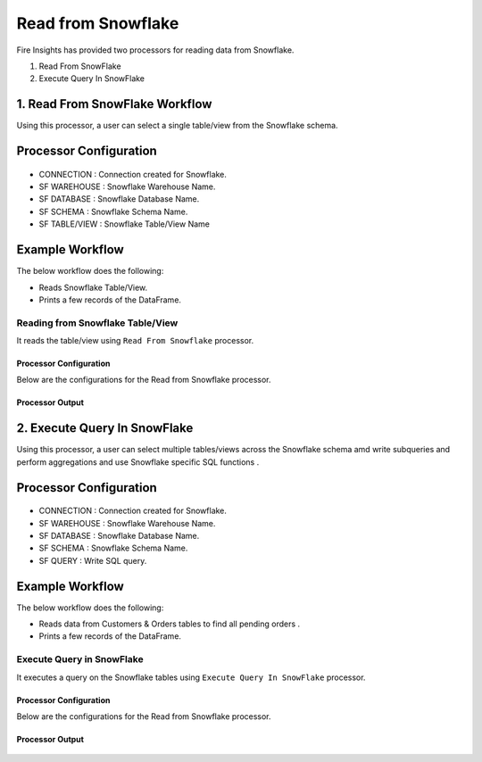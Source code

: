 Read from Snowflake
======================

Fire Insights has provided two processors for reading data from Snowflake.

1. Read From SnowFlake
2. Execute Query In SnowFlake

1. Read From SnowFlake Workflow
--------

Using this processor, a user can select a single table/view from the Snowflake schema.

Processor Configuration
----------

.. figure:: ..//_assets/snowflake/ReadProcessorGen.png
   :alt: snowflake
   :width: 90%

* CONNECTION  : Connection created for Snowflake.
* SF WAREHOUSE : Snowflake Warehouse Name.
* SF DATABASE : Snowflake Database Name.
* SF SCHEMA : Snowflake Schema Name.
* SF TABLE/VIEW : Snowflake Table/View Name 


Example Workflow
--------

The below workflow does the following:

* Reads Snowflake Table/View.
* Prints a few records of the DataFrame.

.. figure:: ..//_assets/snowflake/wf_read.png
   :alt: snowflake
   :width: 40%

Reading from Snowflake Table/View
^^^^^^^^^^^^^^^^^^

It reads the table/view using ``Read From Snowflake`` processor.

Processor Configuration
++++++

Below are the configurations for the Read from Snowflake processor.

.. figure:: ..//_assets/snowflake/ReadProcessorGen.png
   :alt: snowflake
   :width: 90%

Processor Output
++++

.. figure:: ..//_assets/snowflake/processor_read.png
   :alt: snowflake
   :width: 90%

2. Execute Query In SnowFlake
--------

Using this processor, a user can select multiple tables/views across the Snowflake schema amd write subqueries and perform aggregations and use Snowflake specific SQL functions .

Processor Configuration
----------

.. figure:: ..//_assets/snowflake/EXProcessorGen.png
   :alt: snowflake
   :width: 90%

* CONNECTION  : Connection created for Snowflake.
* SF WAREHOUSE : Snowflake Warehouse Name.
* SF DATABASE : Snowflake Database Name.
* SF SCHEMA : Snowflake Schema Name.
* SF QUERY : Write SQL query. 


Example Workflow
--------

The below workflow does the following:

* Reads data from Customers & Orders tables to find all pending orders .
* Prints a few records of the DataFrame.

.. figure:: ..//_assets/snowflake/wf_execute.png
   :alt: snowflake
   :width: 40%

Execute Query in SnowFlake 
^^^^^^^^^^^^^^^^^^

It executes a query on the Snowflake tables using ``Execute Query In SnowFlake`` processor.

Processor Configuration
++++++

Below are the configurations for the Read from Snowflake processor.

.. figure:: ..//_assets/snowflake/EXProcessorGen.png
   :alt: snowflake
   :width: 90%

Processor Output
++++

.. figure:: ..//_assets/snowflake/processor_execute.png
   :alt: snowflake
   :width: 90%
